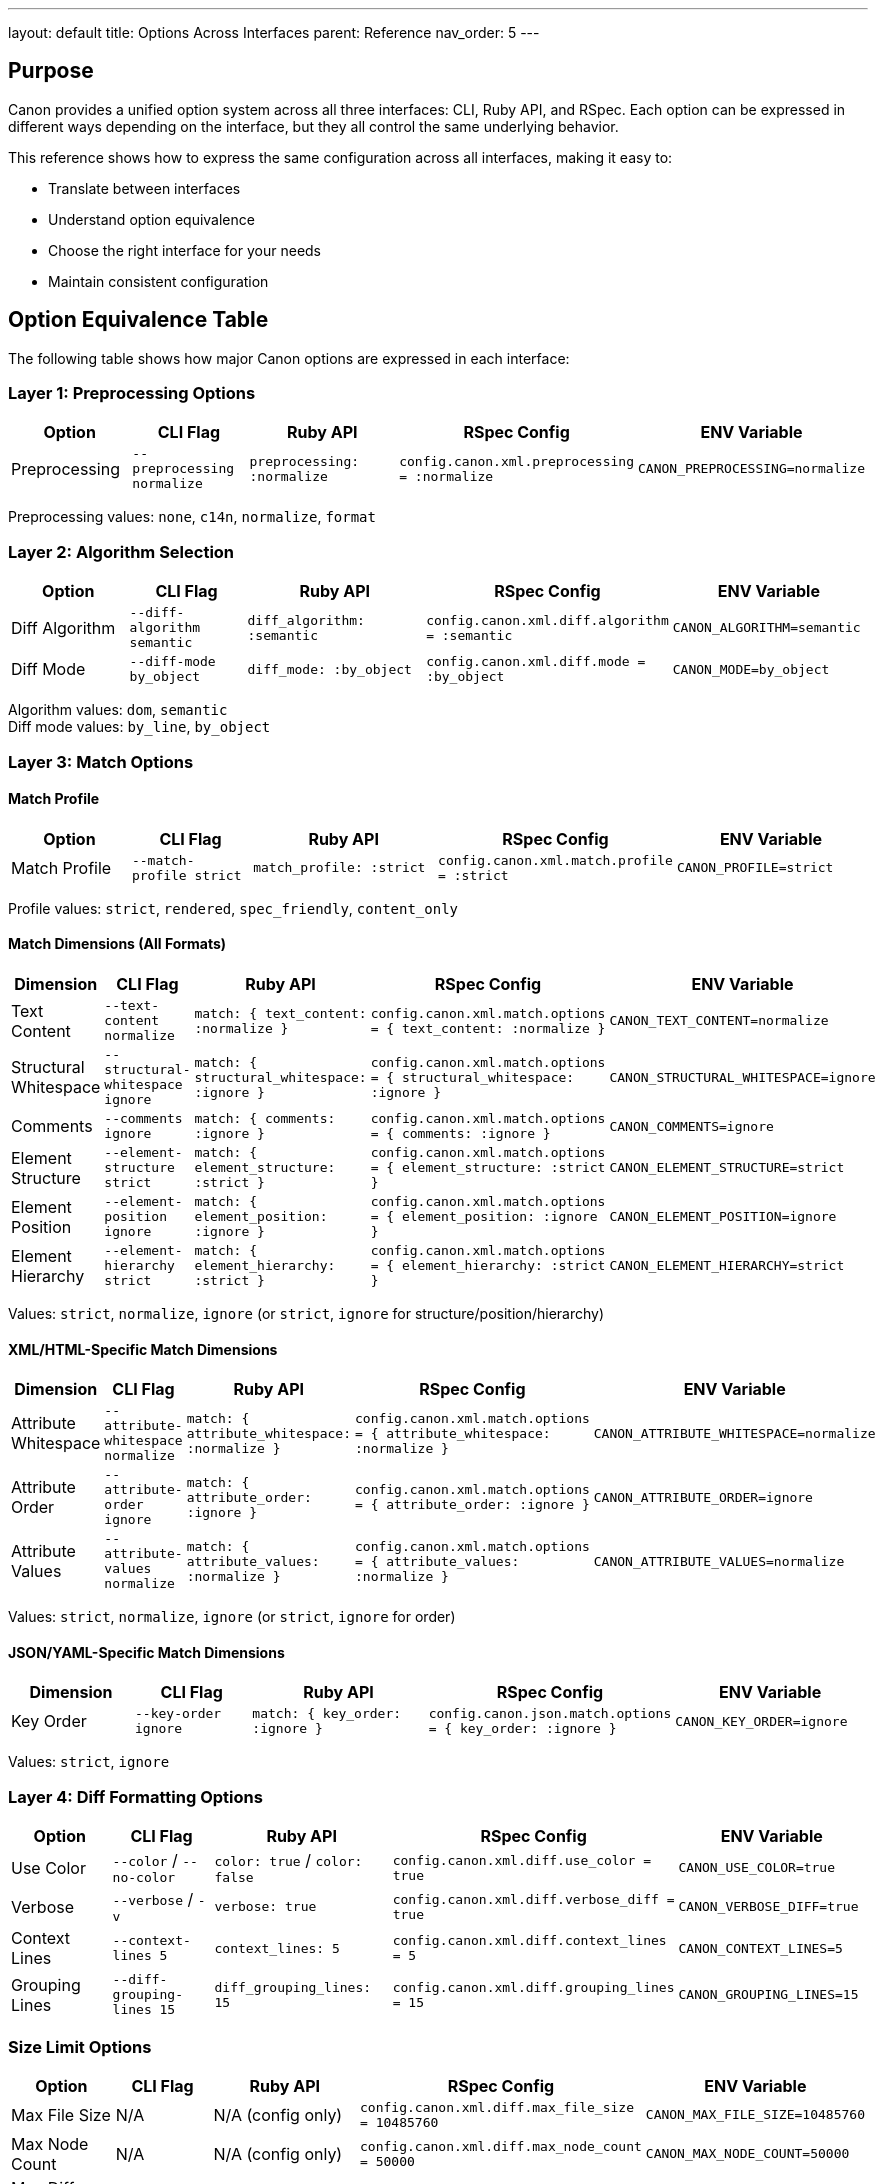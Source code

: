 ---
layout: default
title: Options Across Interfaces
parent: Reference
nav_order: 5
---

:toc:
:toclevels: 3

== Purpose

Canon provides a unified option system across all three interfaces: CLI, Ruby API, and RSpec. Each option can be expressed in different ways depending on the interface, but they all control the same underlying behavior.

This reference shows how to express the same configuration across all interfaces, making it easy to:

* Translate between interfaces
* Understand option equivalence
* Choose the right interface for your needs
* Maintain consistent configuration

== Option Equivalence Table

The following table shows how major Canon options are expressed in each interface:

=== Layer 1: Preprocessing Options

[cols="2,2,3,3,3"]
|===
|Option |CLI Flag |Ruby API |RSpec Config |ENV Variable

|Preprocessing
|`--preprocessing normalize`
|`preprocessing: :normalize`
|`config.canon.xml.preprocessing = :normalize`
|`CANON_PREPROCESSING=normalize`
|===

Preprocessing values: `none`, `c14n`, `normalize`, `format`

=== Layer 2: Algorithm Selection

[cols="2,2,3,3,3"]
|===
|Option |CLI Flag |Ruby API |RSpec Config |ENV Variable

|Diff Algorithm
|`--diff-algorithm semantic`
|`diff_algorithm: :semantic`
|`config.canon.xml.diff.algorithm = :semantic`
|`CANON_ALGORITHM=semantic`

|Diff Mode
|`--diff-mode by_object`
|`diff_mode: :by_object`
|`config.canon.xml.diff.mode = :by_object`
|`CANON_MODE=by_object`
|===

Algorithm values: `dom`, `semantic` +
Diff mode values: `by_line`, `by_object`

=== Layer 3: Match Options

==== Match Profile

[cols="2,2,3,3,3"]
|===
|Option |CLI Flag |Ruby API |RSpec Config |ENV Variable

|Match Profile
|`--match-profile strict`
|`match_profile: :strict`
|`config.canon.xml.match.profile = :strict`
|`CANON_PROFILE=strict`
|===

Profile values: `strict`, `rendered`, `spec_friendly`, `content_only`

==== Match Dimensions (All Formats)

[cols="2,2,3,3,3"]
|===
|Dimension |CLI Flag |Ruby API |RSpec Config |ENV Variable

|Text Content
|`--text-content normalize`
|`match: { text_content: :normalize }`
|`config.canon.xml.match.options = { text_content: :normalize }`
|`CANON_TEXT_CONTENT=normalize`

|Structural Whitespace
|`--structural-whitespace ignore`
|`match: { structural_whitespace: :ignore }`
|`config.canon.xml.match.options = { structural_whitespace: :ignore }`
|`CANON_STRUCTURAL_WHITESPACE=ignore`

|Comments
|`--comments ignore`
|`match: { comments: :ignore }`
|`config.canon.xml.match.options = { comments: :ignore }`
|`CANON_COMMENTS=ignore`

|Element Structure
|`--element-structure strict`
|`match: { element_structure: :strict }`
|`config.canon.xml.match.options = { element_structure: :strict }`
|`CANON_ELEMENT_STRUCTURE=strict`

|Element Position
|`--element-position ignore`
|`match: { element_position: :ignore }`
|`config.canon.xml.match.options = { element_position: :ignore }`
|`CANON_ELEMENT_POSITION=ignore`

|Element Hierarchy
|`--element-hierarchy strict`
|`match: { element_hierarchy: :strict }`
|`config.canon.xml.match.options = { element_hierarchy: :strict }`
|`CANON_ELEMENT_HIERARCHY=strict`
|===

Values: `strict`, `normalize`, `ignore` (or `strict`, `ignore` for structure/position/hierarchy)

==== XML/HTML-Specific Match Dimensions

[cols="2,2,3,3,3"]
|===
|Dimension |CLI Flag |Ruby API |RSpec Config |ENV Variable

|Attribute Whitespace
|`--attribute-whitespace normalize`
|`match: { attribute_whitespace: :normalize }`
|`config.canon.xml.match.options = { attribute_whitespace: :normalize }`
|`CANON_ATTRIBUTE_WHITESPACE=normalize`

|Attribute Order
|`--attribute-order ignore`
|`match: { attribute_order: :ignore }`
|`config.canon.xml.match.options = { attribute_order: :ignore }`
|`CANON_ATTRIBUTE_ORDER=ignore`

|Attribute Values
|`--attribute-values normalize`
|`match: { attribute_values: :normalize }`
|`config.canon.xml.match.options = { attribute_values: :normalize }`
|`CANON_ATTRIBUTE_VALUES=normalize`
|===

Values: `strict`, `normalize`, `ignore` (or `strict`, `ignore` for order)

==== JSON/YAML-Specific Match Dimensions

[cols="2,2,3,3,3"]
|===
|Dimension |CLI Flag |Ruby API |RSpec Config |ENV Variable

|Key Order
|`--key-order ignore`
|`match: { key_order: :ignore }`
|`config.canon.json.match.options = { key_order: :ignore }`
|`CANON_KEY_ORDER=ignore`
|===

Values: `strict`, `ignore`

=== Layer 4: Diff Formatting Options

[cols="2,2,3,3,3"]
|===
|Option |CLI Flag |Ruby API |RSpec Config |ENV Variable

|Use Color
|`--color` / `--no-color`
|`color: true` / `color: false`
|`config.canon.xml.diff.use_color = true`
|`CANON_USE_COLOR=true`

|Verbose
|`--verbose` / `-v`
|`verbose: true`
|`config.canon.xml.diff.verbose_diff = true`
|`CANON_VERBOSE_DIFF=true`

|Context Lines
|`--context-lines 5`
|`context_lines: 5`
|`config.canon.xml.diff.context_lines = 5`
|`CANON_CONTEXT_LINES=5`

|Grouping Lines
|`--diff-grouping-lines 15`
|`diff_grouping_lines: 15`
|`config.canon.xml.diff.grouping_lines = 15`
|`CANON_GROUPING_LINES=15`
|===

=== Size Limit Options

[cols="2,2,3,3,3"]
|===
|Option |CLI Flag |Ruby API |RSpec Config |ENV Variable

|Max File Size
|N/A
|N/A (config only)
|`config.canon.xml.diff.max_file_size = 10485760`
|`CANON_MAX_FILE_SIZE=10485760`

|Max Node Count
|N/A
|N/A (config only)
|`config.canon.xml.diff.max_node_count = 50000`
|`CANON_MAX_NODE_COUNT=50000`

|Max Diff Lines
|N/A
|N/A (config only)
|`config.canon.xml.diff.max_diff_lines = 20000`
|`CANON_MAX_DIFF_LINES=20000`
|===

NOTE: Size limit options are only available through environment variables or programmatic configuration (Ruby API/RSpec), not via CLI flags.

== Complete Example: Same Configuration

This example shows the SAME configuration expressed in all four ways:

.Configuration Goal
====
* Use semantic diff algorithm
* Apply strict match profile
* Ignore attribute order (XML/HTML)
* Normalize text content
* Disable color output
* Show 5 context lines
====

=== Via Environment Variables

[source,bash]
----
export CANON_ALGORITHM=semantic
export CANON_PROFILE=strict
export CANON_ATTRIBUTE_ORDER=ignore
export CANON_TEXT_CONTENT=normalize
export CANON_USE_COLOR=false
export CANON_CONTEXT_LINES=5
----

=== Via CLI

[source,bash]
----
canon diff file1.xml file2.xml \
  --diff-algorithm semantic \
  --match-profile strict \
  --attribute-order ignore \
  --text-content normalize \
  --no-color \
  --context-lines 5
----

=== Via Ruby API

[source,ruby]
----
Canon.compare(file1, file2,
  format: :xml,
  diff_algorithm: :semantic,
  match_profile: :strict,
  match: {
    attribute_order: :ignore,
    text_content: :normalize
  },
  color: false,
  context_lines: 5
)
----

=== Via RSpec

[source,ruby]
----
RSpec.configure do |config|
  # Algorithm
  config.canon.xml.diff.algorithm = :semantic

  # Match configuration
  config.canon.xml.match.profile = :strict
  config.canon.xml.match.options = {
    attribute_order: :ignore,
    text_content: :normalize
  }

  # Formatting
  config.canon.xml.diff.use_color = false
  config.canon.xml.diff.context_lines = 5
end

# In specs
expect(actual_xml).to match_xml(expected_xml)
----

== Format-Specific Configuration

Different formats can have different configurations:

=== Via Environment Variables

[source,bash]
----
# XML-specific
export CANON_XML_DIFF_ALGORITHM=semantic
export CANON_XML_MATCH_PROFILE=strict

# HTML-specific
export CANON_HTML_DIFF_ALGORITHM=dom
export CANON_HTML_MATCH_PROFILE=rendered

# JSON-specific
export CANON_JSON_MATCH_PROFILE=content_only
----

=== Via RSpec

[source,ruby]
----
RSpec.configure do |config|
  # XML configuration
  config.canon.xml.diff.algorithm = :semantic
  config.canon.xml.match.profile = :strict

  # HTML configuration
  config.canon.html.diff.algorithm = :dom
  config.canon.html.match.profile = :rendered

  # JSON configuration
  config.canon.json.match.profile = :content_only
end
----

== Option Naming Conventions

=== CLI Naming

* Uses kebab-case: `--diff-algorithm`, `--match-profile`
* Boolean flags: `--color`, `--no-color`, `--verbose`
* Underscores become hyphens: `text_content` → `--text-content`

=== Ruby API Naming

* Uses snake_case symbols: `:diff_algorithm`, `:match_profile`
* Boolean values: `true`, `false`
* Match dimensions in hash: `match: { text_content: :normalize }`

=== RSpec Naming

* Uses snake_case methods: `.diff.algorithm`, `.match.profile`
* Boolean values: `true`, `false`
* Match dimensions in hash: `.match.options = { text_content: :normalize }`

=== ENV Variable Naming

* Uses SCREAMING_SNAKE_CASE: `CANON_ALGORITHM`, `CANON_PROFILE`
* Prefixed with `CANON_`
* Format-specific: `CANON_XML_DIFF_ALGORITHM`
* Boolean as strings: `"true"`, `"false"`

== Priority Order

When multiple configuration sources are present:

1. **Explicit arguments** (highest priority)
   * CLI flags
   * Ruby API parameters

2. **Environment variables**
   * Format-specific ENV vars
   * Global ENV vars

3. **Programmatic configuration**
   * `Canon.configure` blocks
   * `RSpec.configure` blocks

4. **Default values** (lowest priority)
   * Built-in Canon defaults

.Priority example
[example]
====
[source,bash]
----
# Environment variable
export CANON_ALGORITHM=semantic

# RSpec configuration
RSpec.configure do |config|
  config.canon.xml.diff.algorithm = :dom
end

# Explicit in test - WINS
expect(actual).to match_xml(expected).with_options(
  diff_algorithm: :semantic
)
# Result: Uses semantic (explicit argument overrides all)
----
====

== See Also

* link:environment-variables.html[Environment Variables Reference]
* link:cli-options.html[CLI Options Reference]
* link:../interfaces/cli/index.html[CLI Interface]
* link:../interfaces/ruby-api/index.html[Ruby API Interface]
* link:../interfaces/rspec/index.html[RSpec Interface]
* link:../guides/choosing-configuration.html[Choosing Configuration Guide]